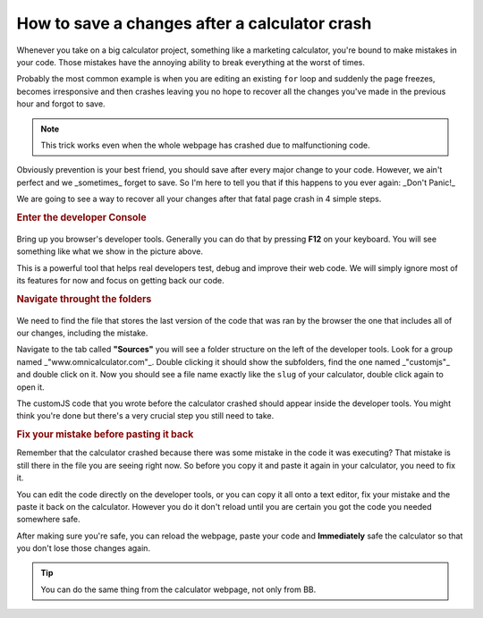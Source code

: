 How to save a changes after a calculator crash
==============================================

Whenever you take on a big calculator project, something like a marketing calculator, you're bound to make mistakes in your code. Those mistakes have the annoying ability to break everything at the worst of times. 

Probably the most common example is when you are editing an existing ``for`` loop and suddenly the page freezes, becomes irresponsive and then crashes leaving you no hope to recover all the changes you've made in the previous hour and forgot to save. 

.. note::
  This trick works even when the whole webpage has crashed due to malfunctioning code.

Obviously prevention is your best friend, you should save after every major change to your code. However, we ain't perfect and we _sometimes_ forget to save. So I'm here to tell you that if this happens to you ever again: _Don't Panic!_

We are going to see a way to recover all your changes after that fatal page crash in 4 simple steps.


.. rubric:: Enter the developer Console

.. _devConsole:
.. figure:: imgs/devConsole.png
   :scale: 50%
   :alt: Screenshot of developer tools in Chrome 80
   :align: center


Bring up you browser's developer tools. Generally you can do that by pressing **F12** on your keyboard. You will see something like what we show in the picture above.

This is a powerful tool that helps real developers test, debug and improve their web code. We will simply ignore most of its features for now and focus on getting back our code.

.. rubric:: Navigate throught the folders

.. _devConsole:
.. figure:: imgs/fileOnConsole.png
   :scale: 50%
   :alt: Find the file in the developer tools
   :align: center

We need to find the file that stores the last version of the code that was ran by the browser the one that includes all of our changes, including the mistake.

Navigate to the tab called **"Sources"** you will see a folder structure on the left of the developer tools. Look for a group named _"www.omnicalculator.com"_. Double clicking it should show the subfolders, find the one named _"customjs"_ and double click on it. Now you should see a file name exactly like the ``slug`` of your calculator, double click again to open it.

The customJS code that you wrote before the calculator crashed should appear inside the developer tools. You might think you're done but there's a very crucial step you still need to take.

.. rubric:: Fix your mistake before pasting it back

Remember that the calculator crashed because there was some mistake in the code it was executing? That mistake is still there in the file you are seeing right now. So before you copy it and paste it again in your calculator, you need to fix it. 

You can edit the code directly on the developer tools, or you can copy it all onto a text editor, fix your mistake and the paste it back on the calculator. However you do it don't reload until you are certain you got the code you needed somewhere safe. 

After making sure you're safe, you can reload the webpage, paste your code and **Immediately** safe the calculator so that you don't lose those changes again. 

.. tip::
  You can do the same thing from the calculator webpage, not only from BB.
